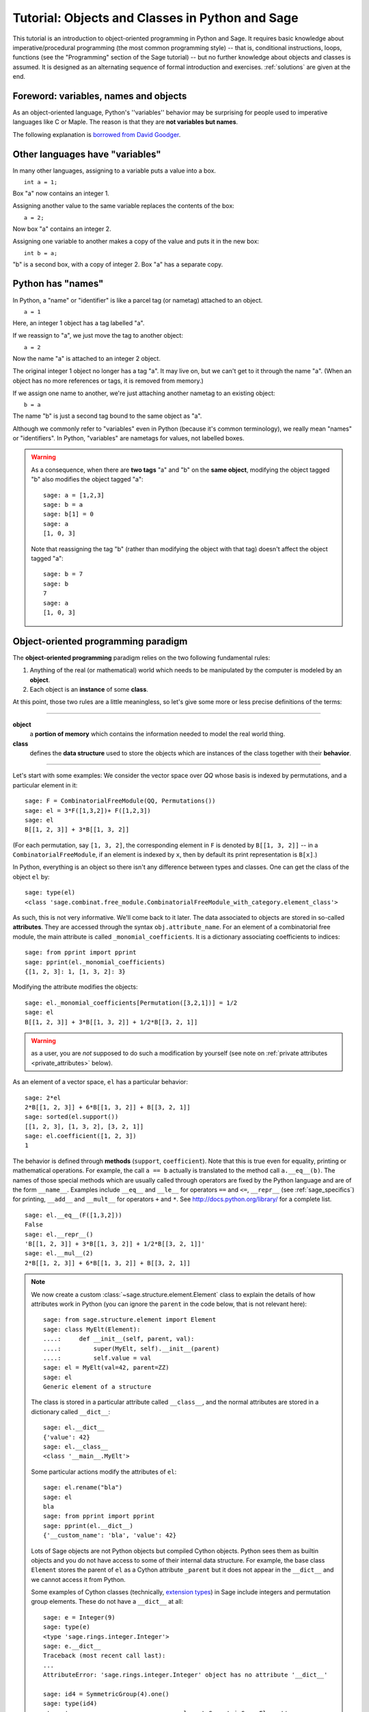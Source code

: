 .. _tutorial-objects-and-classes:

================================================
Tutorial: Objects and Classes in Python and Sage
================================================

.. MODULEAUTHOR:: Florent Hivert <florent.hivert@univ-rouen.fr>

.. linkall

This tutorial is an introduction to object-oriented programming in Python and
Sage. It requires basic knowledge about imperative/procedural programming (the
most common programming style) -- that is, conditional instructions, loops,
functions (see the "Programming" section of the Sage tutorial) -- but no further knowledge
about objects and classes is assumed. It is designed as an alternating
sequence of formal introduction and exercises. :ref:`solutions` are given at
the end.


Foreword: variables, names and objects
======================================

As an object-oriented language, Python's ''variables'' behavior may be
surprising for people used to imperative languages like C or Maple. The reason
is that they are **not variables but names**.

The following explanation is `borrowed from
David Goodger <http://python.net/~goodger/projects/pycon/2007/idiomatic/handout.html#python-has-names>`_.

Other languages have "variables"
================================

.. container:: handout

   In many other languages, assigning to a variable puts a value into
   a box.

.. list-table::
   :class: incremental borderless

   * - ::

           int a = 1;

     - .. image:: media/a1box.png
          :class: incremental

.. container:: handout

   Box "a" now contains an integer 1.

   Assigning another value to the same variable replaces the contents
   of the box:

.. list-table::
   :class: incremental borderless

   * - ::

           a = 2;

     - .. image:: media/a2box.png
          :class: incremental

.. container:: handout

   Now box "a" contains an integer 2.

   Assigning one variable to another makes a copy of the value and
   puts it in the new box:

.. list-table::
   :class: incremental borderless

   * - ::

           int b = a;

     - .. image:: media/b2box.png
          :class: incremental

     - .. image:: media/a2box.png
          :class: incremental

.. container:: handout

   "b" is a second box, with a copy of integer 2.  Box "a" has a
   separate copy.


Python has "names"
==================

.. container:: handout

   In Python, a "name" or "identifier" is like a parcel tag (or
   nametag) attached to an object.

.. list-table::
   :class: incremental borderless

   * - ::

           a = 1

     - .. image:: media/a1tag.png
          :class: incremental

.. container:: handout

   Here, an integer 1 object has a tag labelled "a".

   If we reassign to "a", we just move the tag to another object:

.. list-table::
   :class: incremental borderless

   * - ::

           a = 2

     - .. image:: media/a2tag.png
          :class: incremental

     - .. image:: media/1.png
          :class: incremental

.. container:: handout

   Now the name "a" is attached to an integer 2 object.

   The original integer 1 object no longer has a tag "a".  It may live
   on, but we can't get to it through the name "a".  (When an object
   has no more references or tags, it is removed from memory.)

   If we assign one name to another, we're just attaching another
   nametag to an existing object:

.. list-table::
   :class: incremental borderless

   * - ::

           b = a

     - .. image:: media/ab2tag.png
          :class: incremental

.. container:: handout

   The name "b" is just a second tag bound to the same object as "a".

   Although we commonly refer to "variables" even in Python (because
   it's common terminology), we really mean "names" or "identifiers".
   In Python, "variables" are nametags for values, not labelled boxes.

.. warning::

   As a consequence, when there are **two tags** "a" and "b" on the **same
   object**, modifying the object tagged "b" also modifies the object tagged
   "a"::

       sage: a = [1,2,3]
       sage: b = a
       sage: b[1] = 0
       sage: a
       [1, 0, 3]

   Note that reassigning the tag "b" (rather than modifying the object
   with that tag) doesn't affect the object tagged "a"::

       sage: b = 7
       sage: b
       7
       sage: a
       [1, 0, 3]

Object-oriented programming paradigm
====================================

The **object-oriented programming** paradigm relies on the two following
fundamental rules:

1. Anything of the real (or mathematical) world which needs to be manipulated
   by the computer is modeled by an **object**.

#. Each object is an **instance** of some **class**.

At this point, those two rules are a little meaningless, so let's give some
more or less precise definitions of the terms:

--------------------

**object**
   a **portion of memory** which contains the information needed to model
   the real world thing.

**class**
   defines the **data structure** used to store the objects which are instances
   of the class together with their **behavior**.

--------------------

Let's start with some examples: We consider the vector space over `\QQ` whose
basis is indexed by permutations, and a particular element in it:

::

    sage: F = CombinatorialFreeModule(QQ, Permutations())
    sage: el = 3*F([1,3,2])+ F([1,2,3])
    sage: el
    B[[1, 2, 3]] + 3*B[[1, 3, 2]]

(For each permutation, say ``[1, 3, 2]``, the corresponding element in
``F`` is denoted by ``B[[1, 3, 2]]`` -- in a ``CombinatorialFreeModule``,
if an element is indexed by ``x``, then by default its print
representation is ``B[x]``.)

In Python, everything is an object so there isn't any difference between types
and classes. One can get the class of the object ``el`` by::

    sage: type(el)
    <class 'sage.combinat.free_module.CombinatorialFreeModule_with_category.element_class'>

As such, this is not very informative. We'll come back to it later. The data
associated to objects are stored in so-called **attributes**. They are
accessed through the syntax ``obj.attribute_name``. For an element of a
combinatorial free module, the main attribute is called
``_monomial_coefficients``. It is a dictionary associating coefficients to
indices::

    sage: from pprint import pprint
    sage: pprint(el._monomial_coefficients)
    {[1, 2, 3]: 1, [1, 3, 2]: 3}

Modifying the attribute modifies the objects::

    sage: el._monomial_coefficients[Permutation([3,2,1])] = 1/2
    sage: el
    B[[1, 2, 3]] + 3*B[[1, 3, 2]] + 1/2*B[[3, 2, 1]]

.. warning:: as a user, you are *not* supposed to do such a modification by
             yourself (see note on :ref:`private attributes
             <private_attributes>` below).

As an element of a vector space, ``el`` has a particular behavior::

    sage: 2*el
    2*B[[1, 2, 3]] + 6*B[[1, 3, 2]] + B[[3, 2, 1]]
    sage: sorted(el.support())
    [[1, 2, 3], [1, 3, 2], [3, 2, 1]]
    sage: el.coefficient([1, 2, 3])
    1

The behavior is defined through **methods** (``support``, ``coefficient``). Note
that this is true even for equality, printing or mathematical operations. For
example, the call ``a == b`` actually is translated to the method call
``a.__eq__(b)``. The names of those special methods which are usually called
through operators are fixed by the Python language and are of the form
``__name__``. Examples include ``__eq__`` and ``__le__`` for operators ``==`` and
``<=``, ``__repr__`` (see :ref:`sage_specifics`) for printing, ``__add__`` and
``__mult__`` for operators ``+`` and ``*``.  See
http://docs.python.org/library/ for a complete list. ::

    sage: el.__eq__(F([1,3,2]))
    False
    sage: el.__repr__()
    'B[[1, 2, 3]] + 3*B[[1, 3, 2]] + 1/2*B[[3, 2, 1]]'
    sage: el.__mul__(2)
    2*B[[1, 2, 3]] + 6*B[[1, 3, 2]] + B[[3, 2, 1]]

.. note::

    We now create a custom :class:`~sage.structure.element.Element`
    class to explain the details of how attributes work in Python
    (you can ignore the ``parent`` in the code below, that is not
    relevant here)::

        sage: from sage.structure.element import Element
        sage: class MyElt(Element):
        ....:     def __init__(self, parent, val):
        ....:         super(MyElt, self).__init__(parent)
        ....:         self.value = val
        sage: el = MyElt(val=42, parent=ZZ)
        sage: el
        Generic element of a structure

    The class is stored in a particular attribute called ``__class__``,
    and the normal attributes are stored in a dictionary called ``__dict__``::

        sage: el.__dict__
        {'value': 42}
        sage: el.__class__
        <class '__main__.MyElt'>

    Some particular actions modify the attributes of ``el``::

        sage: el.rename("bla")
        sage: el
        bla
        sage: from pprint import pprint
        sage: pprint(el.__dict__)
        {'__custom_name': 'bla', 'value': 42}

    Lots of Sage objects are not Python objects but compiled Cython
    objects. Python sees them as builtin objects and you do not have
    access to some of their internal data structure. For example, the
    base class ``Element`` stores the parent of ``el`` as a Cython
    attribute ``_parent`` but it does not appear in the ``__dict__``
    and we cannot access it from Python.

    Some examples of Cython classes (technically,
    `extension types <http://cython.readthedocs.io/en/stable/src/userguide/extension_types.html>`_)
    in Sage include integers and permutation group elements. These do
    not have a ``__dict__`` at all::

        sage: e = Integer(9)
        sage: type(e)
        <type 'sage.rings.integer.Integer'>
        sage: e.__dict__
        Traceback (most recent call last):
        ...
        AttributeError: 'sage.rings.integer.Integer' object has no attribute '__dict__'

        sage: id4 = SymmetricGroup(4).one()
        sage: type(id4)
        <type 'sage.groups.perm_gps.permgroup_element.SymmetricGroupElement'>
        sage: id4.__dict__
        Traceback (most recent call last):
        ...
        AttributeError: 'sage.groups.perm_gps.permgroup_element.SymmetricGroupElement' object has no attribute '__dict__'

.. note::

    Each object corresponds to a portion of memory called its **identity** in
    Python. You can get the identity using ``id``::

        sage: el = Integer(9)
        sage: id(el)  # random
        139813642977744
        sage: el1 = el; id(el1) == id(el)
        True
        sage: el1 is el
        True

    In Python (and therefore in Sage), two objects with the same
    identity will be equal, but the converse is not true in general.
    Thus the identity function is different from mathematical
    identity::

        sage: el2 = Integer(9)
        sage: el2 == el1
        True
        sage: el2 is el1
        False
        sage: id(el2) == id(el)
        False

Summary
-------

To define some object, you first have to write a **class**. The class will
define the methods and the attributes of the object.

**method**
   particular kind of function associated with an object used to get
   information about the object or to manipulate it.

**attribute**
   variable where information about the object is stored.



An example: glass of beverage in a restaurant
---------------------------------------------

Let's write a small class about glasses in a restaurant::

    sage: class Glass(object):
    ....:     def __init__(self, size):
    ....:         assert size > 0
    ....:         self._size = float(size)  # an attribute
    ....:         self._content = float(0.0)  # another attribute
    ....:     def __repr__(self):
    ....:         if self._content == 0.0:
    ....:             return "An empty glass of size %s"%(self._size)
    ....:         else:
    ....:             return "A glass of size %s cl containing %s cl of water"%(
    ....:                     self._size, self._content)
    ....:     def fill(self):
    ....:         self._content = self._size
    ....:     def empty(self):
    ....:         self._content = float(0.0)

Let's create a small glass::

    sage: myGlass = Glass(10); myGlass
    An empty glass of size 10.0
    sage: myGlass.fill(); myGlass
    A glass of size 10.0 cl containing 10.0 cl of water
    sage: myGlass.empty(); myGlass
    An empty glass of size 10.0

Some comments:

1. The definition of the class ``Glass`` defines two attributes,
   ``_size`` and ``_content``.  It defines four methods, ``__init__``,
   ``__repr__``, ``fill``, and ``empty``.  (Any instance of this class
   will also have other attributes and methods, inherited from the
   class ``object``.  See :ref:`Inheritance <inheritance>` below.)

#. The method ``__init__`` is used to initialize the object: it is used by the
   so-called **constructor** of the class that is executed when calling
   ``Glass(10)``.

#. The method ``__repr__`` returns a string which is used to
   print the object, for example in this case when evaluating ``myGlass``.

.. note:: **Private Attributes**

   .. _private_attributes:

   - Most of the time, in order to ensure consistency of the data structures,
     the user is not supposed to directly change certain attributes of an
     object. Those attributes are called **private**. Since there is no
     mechanism to ensure privacy in Python, the convention is the following:
     private attributes have names beginning with an underscore.

   - As a consequence, attribute access is only made through methods. Methods
     for reading or writing a private attribute are called accessors.

   - Methods which are only for internal use are also prefixed with an
     underscore.

Exercises
---------

1. Add a method ``is_empty`` which returns true if a glass is empty.

#. Define a method ``drink`` with a parameter ``amount`` which allows one to
   partially drink the water in the glass. Raise an error if one asks to
   drink more water than there is in the glass or a negative amount of
   water.

#. Allows the glass to be filled with wine, beer or another beverage. The method
   ``fill`` should accept a parameter ``beverage``. The beverage is stored in
   an attribute ``_beverage``. Update the method ``__repr__`` accordingly.

#. Add an attribute ``_clean`` and methods ``is_clean`` and ``wash``. At the
   creation a glass is clean, as soon as it's filled it becomes dirty,
   and it must be washed to become clean again.

#. Test everything.

#. Make sure that everything is tested.

#. Test everything again.

Inheritance
===========

.. _inheritance:

The problem: objects of **different** classes may share a **common behavior**.

For example, if one wants to deal with different dishes (forks, spoons, ...),
then there is common behavior (becoming dirty and being washed). So the
different classes associated to the different kinds of dishes should have the
same ``clean``, ``is_clean`` and ``wash`` methods. But copying and pasting
code is very bad for maintenance: mistakes are copied, and to change anything
one has to remember the location of all the copies. So there is a need for a
mechanism which allows the programmer to factorize the common behavior. It is called
**inheritance** or **sub-classing**: one writes a base class which factorizes
the common behavior and then reuses the methods from this class.

We first write a small class ''AbstractDish'' which implements the
"clean-dirty-wash" behavior::

    sage: class AbstractDish(object):
    ....:     def __init__(self):
    ....:         self._clean = True
    ....:     def is_clean(self):
    ....:         return self._clean
    ....:     def state(self):
    ....:         return "clean" if self.is_clean() else "dirty"
    ....:     def __repr__(self):
    ....:         return "An unspecified %s dish"%self.state()
    ....:     def _make_dirty(self):
    ....:         self._clean = False
    ....:     def wash(self):
    ....:         self._clean = True

Now one can reuse this behavior within a class ``Spoon``::

    sage: class Spoon(AbstractDish):  # Spoon inherits from AbstractDish
    ....:     def __repr__(self):
    ....:         return "A %s spoon"%self.state()
    ....:     def eat_with(self):
    ....:         self._make_dirty()

Let's test it::

    sage: s = Spoon(); s
    A clean spoon
    sage: s.is_clean()
    True
    sage: s.eat_with(); s
    A dirty spoon
    sage: s.is_clean()
    False
    sage: s.wash(); s
    A clean spoon

Summary
-------

1. Any class can reuse the behavior of another class. One says that the
   subclass **inherits** from the superclass or that it **derives** from it.

#. Any instance of the subclass is also an instance of its superclass::

        sage: type(s)
        <class '__main__.Spoon'>
        sage: isinstance(s, Spoon)
        True
        sage: isinstance(s, AbstractDish)
        True

#. If a subclass redefines a method, then it replaces the former one. One says
   that the subclass **overloads** the method. One can nevertheless explicitly
   call the hidden superclass method.

   ::

        sage: s.__repr__()
        'A clean spoon'
        sage: Spoon.__repr__(s)
        'A clean spoon'
        sage: AbstractDish.__repr__(s)
        'An unspecified clean dish'

.. note:: **Advanced superclass method call**

   Sometimes one wants to call an overloaded method without knowing in which
   class it is defined. To do this, use the ``super`` operator::


        sage: super(Spoon, s).__repr__()
        'An unspecified clean dish'

   A very common usage of this construct is to call the ``__init__`` method of the
   superclass::

        sage: class Spoon(AbstractDish):
        ....:     def __init__(self):
        ....:         print("Building a spoon")
        ....:         super(Spoon, self).__init__()
        ....:     def __repr__(self):
        ....:         return "A %s spoon"%self.state()
        ....:     def eat_with(self):
        ....:         self._make_dirty()
        sage: s = Spoon()
        Building a spoon
        sage: s
        A clean spoon

Exercises
---------

1. Modify the class ``Glasses`` so that it inherits from ``Dish``.

#. Write a class ``Plate`` whose instance can contain any meal together with
   a class ``Fork``. Avoid as much as possible code duplication (hint:
   you can write a factorized class ``ContainerDish``).

#. Test everything.


.. _sage_specifics:

Sage specifics about classes
============================

Compared to Python, Sage has particular ways to handle objects:

- Any classes for mathematical objects in Sage should inherit from
  :class:`SageObject` rather than from ``object``. Most of the time, they
  actually inherit from a subclass such as :class:`Parent` or
  :class:`Element`.

- Printing should be done through ``_repr_`` instead of ``__repr__`` to allow
  for renaming.

- More generally, Sage-specific special methods are usually named ``_meth_``
  rather than ``__meth__``. For example, lots of classes implement ``_hash_``
  which is used and cached by ``__hash__``. In the same vein, elements of a
  group usually implement ``_mul_``, so that there is no need to take care
  about coercions as they are done in ``__mul__``.

For more details, see the Sage Developer's Guide.

.. _solutions:

Solutions to the exercises
==========================

1. Here is a solution to the first exercise::

    sage: class Glass(object):
    ....:     def __init__(self, size):
    ....:         assert size > 0
    ....:         self._size = float(size)
    ....:         self.wash()
    ....:     def __repr__(self):
    ....:         if self._content == 0.0:
    ....:             return "An empty glass of size %s"%(self._size)
    ....:         else:
    ....:             return "A glass of size %s cl containing %s cl of %s"%(
    ....:                     self._size, self._content, self._beverage)
    ....:     def content(self):
    ....:         return self._content
    ....:     def beverage(self):
    ....:         return self._beverage
    ....:     def fill(self, beverage = "water"):
    ....:         if not self.is_clean():
    ....:             raise ValueError("Don't want to fill a dirty glass")
    ....:         self._clean = False
    ....:         self._content = self._size
    ....:         self._beverage = beverage
    ....:     def empty(self):
    ....:         self._content = float(0.0)
    ....:     def is_empty(self):
    ....:         return self._content == 0.0
    ....:     def drink(self, amount):
    ....:         if amount <= 0.0:
    ....:             raise ValueError("amount must be positive")
    ....:         elif amount > self._content:
    ....:             raise ValueError("not enough beverage in the glass")
    ....:         else:
    ....:             self._content -= float(amount)
    ....:     def is_clean(self):
    ....:         return self._clean
    ....:     def wash(self):
    ....:         self._content = float(0.0)
    ....:         self._beverage = None
    ....:         self._clean = True

#. Let's check that everything is working as expected::

    sage: G = Glass(10.0)
    sage: G
    An empty glass of size 10.0
    sage: G.is_empty()
    True
    sage: G.drink(2)
    Traceback (most recent call last):
    ...
    ValueError: not enough beverage in the glass
    sage: G.fill("beer")
    sage: G
    A glass of size 10.0 cl containing 10.0 cl of beer
    sage: G.is_empty()
    False
    sage: G.is_clean()
    False
    sage: G.drink(5.0)
    sage: G
    A glass of size 10.0 cl containing 5.0 cl of beer
    sage: G.is_empty()
    False
    sage: G.is_clean()
    False
    sage: G.drink(5)
    sage: G
    An empty glass of size 10.0
    sage: G.is_clean()
    False
    sage: G.fill("orange juice")
    Traceback (most recent call last):
    ...
    ValueError: Don't want to fill a dirty glass
    sage: G.wash()
    sage: G
    An empty glass of size 10.0
    sage: G.fill("orange juice")
    sage: G
    A glass of size 10.0 cl containing 10.0 cl of orange juice

#. Here is the solution to the second exercice::

    sage: class AbstractDish(object):
    ....:     def __init__(self):
    ....:         self._clean = True
    ....:     def is_clean(self):
    ....:         return self._clean
    ....:     def state(self):
    ....:         return "clean" if self.is_clean() else "dirty"
    ....:     def __repr__(self):
    ....:         return "An unspecified %s dish"%self.state()
    ....:     def _make_dirty(self):
    ....:         self._clean = False
    ....:     def wash(self):
    ....:         self._clean = True


    sage: class ContainerDish(AbstractDish):
    ....:     def __init__(self, size):
    ....:         assert size > 0
    ....:         self._size = float(size)
    ....:         self._content = float(0)
    ....:         super(ContainerDish, self).__init__()
    ....:     def content(self):
    ....:         return self._content
    ....:     def empty(self):
    ....:         self._content = float(0.0)
    ....:     def is_empty(self):
    ....:         return self._content == 0.0
    ....:     def wash(self):
    ....:         self._content = float(0.0)
    ....:         super(ContainerDish, self).wash()


    sage: class Glass(ContainerDish):
    ....:     def __repr__(self):
    ....:         if self._content == 0.0:
    ....:             return "An empty glass of size %s"%(self._size)
    ....:         else:
    ....:             return "A glass of size %s cl containing %s cl of %s"%(
    ....:                     self._size, self._content, self._beverage)
    ....:     def beverage(self):
    ....:         return self._beverage
    ....:     def fill(self, beverage = "water"):
    ....:         if not self.is_clean():
    ....:             raise ValueError("Don't want to fill a dirty glass")
    ....:         self._make_dirty()
    ....:         self._content = self._size
    ....:         self._beverage = beverage
    ....:     def drink(self, amount):
    ....:         if amount <= 0.0:
    ....:             raise ValueError("amount must be positive")
    ....:         elif amount > self._content:
    ....:             raise ValueError("not enough beverage in the glass")
    ....:         else:
    ....:             self._content -= float(amount)
    ....:     def wash(self):
    ....:         self._beverage = None
    ....:         super(Glass, self).wash()

#. Let's check that everything is working as expected::

    sage: G = Glass(10.0)
    sage: G
    An empty glass of size 10.0
    sage: G.is_empty()
    True
    sage: G.drink(2)
    Traceback (most recent call last):
    ...
    ValueError: not enough beverage in the glass
    sage: G.fill("beer")
    sage: G
    A glass of size 10.0 cl containing 10.0 cl of beer
    sage: G.is_empty()
    False
    sage: G.is_clean()
    False
    sage: G.drink(5.0)
    sage: G
    A glass of size 10.0 cl containing 5.0 cl of beer
    sage: G.is_empty()
    False
    sage: G.is_clean()
    False
    sage: G.drink(5)
    sage: G
    An empty glass of size 10.0
    sage: G.is_clean()
    False
    sage: G.fill("orange juice")
    Traceback (most recent call last):
    ...
    ValueError: Don't want to fill a dirty glass
    sage: G.wash()
    sage: G
    An empty glass of size 10.0
    sage: G.fill("orange juice")
    sage: G
    A glass of size 10.0 cl containing 10.0 cl of orange juice

.. todo:: give the example of the class ``Plate``.

That all folks !
